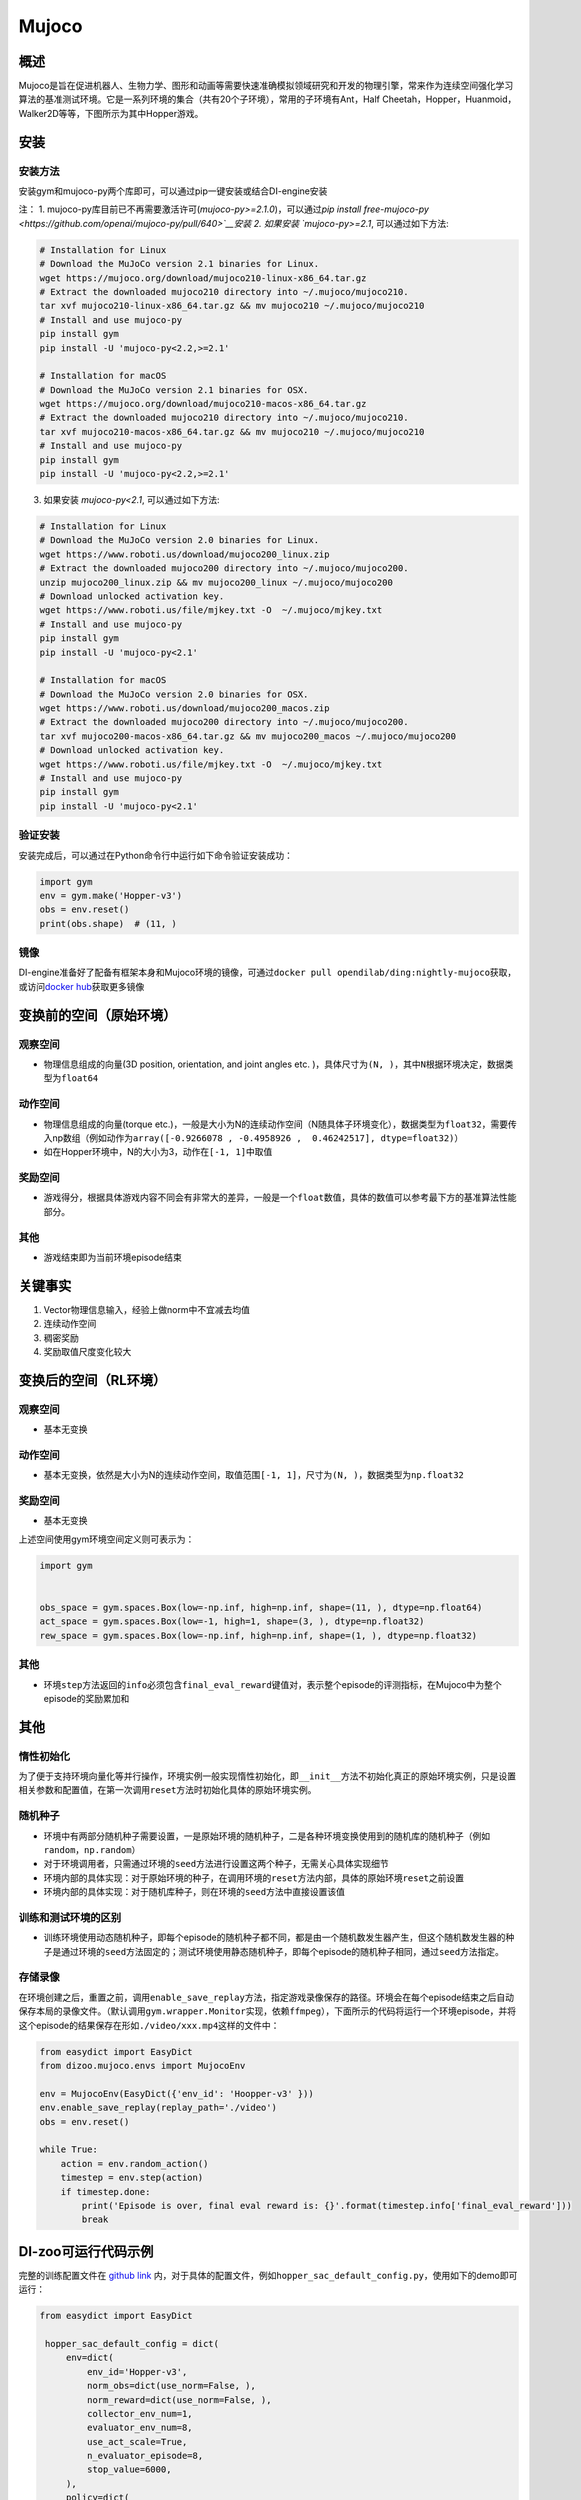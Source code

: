 Mujoco
~~~~~~~

概述
=======

Mujoco是旨在促进机器人、生物力学、图形和动画等需要快速准确模拟领域研究和开发的物理引擎，常来作为连续空间强化学习算法的基准测试环境。它是一系列环境的集合（共有20个子环境），常用的子环境有Ant，Half Cheetah，Hopper，Huanmoid，Walker2D等等，下图所示为其中Hopper游戏。

.. image:: ./images/mujoco.gif
   :align: center

安装
====

安装方法
--------

安装gym和mujoco-py两个库即可，可以通过pip一键安装或结合DI-engine安装

注：
1. mujoco-py库目前已不再需要激活许可(`mujoco-py>=2.1.0`)，可以通过\ `pip install free-mujoco-py <https://github.com/openai/mujoco-py/pull/640>`__安装
2. 如果安装 `mujoco-py>=2.1`, 可以通过如下方法:

.. code:: shell
    
    # Installation for Linux
    # Download the MuJoCo version 2.1 binaries for Linux.
    wget https://mujoco.org/download/mujoco210-linux-x86_64.tar.gz
    # Extract the downloaded mujoco210 directory into ~/.mujoco/mujoco210.
    tar xvf mujoco210-linux-x86_64.tar.gz && mv mujoco210 ~/.mujoco/mujoco210
    # Install and use mujoco-py
    pip install gym
    pip install -U 'mujoco-py<2.2,>=2.1'

    # Installation for macOS
    # Download the MuJoCo version 2.1 binaries for OSX.
    wget https://mujoco.org/download/mujoco210-macos-x86_64.tar.gz
    # Extract the downloaded mujoco210 directory into ~/.mujoco/mujoco210.
    tar xvf mujoco210-macos-x86_64.tar.gz && mv mujoco210 ~/.mujoco/mujoco210
    # Install and use mujoco-py
    pip install gym
    pip install -U 'mujoco-py<2.2,>=2.1'
    
3. 如果安装 `mujoco-py<2.1`, 可以通过如下方法:

.. code:: shell

    # Installation for Linux
    # Download the MuJoCo version 2.0 binaries for Linux.
    wget https://www.roboti.us/download/mujoco200_linux.zip
    # Extract the downloaded mujoco200 directory into ~/.mujoco/mujoco200.
    unzip mujoco200_linux.zip && mv mujoco200_linux ~/.mujoco/mujoco200
    # Download unlocked activation key.
    wget https://www.roboti.us/file/mjkey.txt -O  ~/.mujoco/mjkey.txt 
    # Install and use mujoco-py
    pip install gym
    pip install -U 'mujoco-py<2.1'

    # Installation for macOS
    # Download the MuJoCo version 2.0 binaries for OSX.
    wget https://www.roboti.us/download/mujoco200_macos.zip
    # Extract the downloaded mujoco200 directory into ~/.mujoco/mujoco200.
    tar xvf mujoco200-macos-x86_64.tar.gz && mv mujoco200_macos ~/.mujoco/mujoco200
    # Download unlocked activation key.
    wget https://www.roboti.us/file/mjkey.txt -O  ~/.mujoco/mjkey.txt 
    # Install and use mujoco-py
    pip install gym
    pip install -U 'mujoco-py<2.1'


验证安装
--------

安装完成后，可以通过在Python命令行中运行如下命令验证安装成功：

.. code:: python

    import gym
    env = gym.make('Hopper-v3')
    obs = env.reset()
    print(obs.shape)  # (11, )

镜像
----

DI-engine准备好了配备有框架本身和Mujoco环境的镜像，可通过\ ``docker pull opendilab/ding:nightly-mujoco``\ 获取，或访问\ `docker
hub <https://hub.docker.com/repository/docker/opendilab/ding>`__\ 获取更多镜像

.. _变换前的空间原始环境）:

变换前的空间（原始环境）
========================

.. _观察空间-1:

观察空间
--------

-  物理信息组成的向量(3D position, orientation, and joint angles etc. )，具体尺寸为\ ``(N, )``\ ，其中\ ``N``\ 根据环境决定，数据类型为\ ``float64``

.. _动作空间-1:

动作空间
--------

-  物理信息组成的向量(torque etc.)，一般是大小为N的连续动作空间（N随具体子环境变化），数据类型为\ ``float32``\ ，需要传入np数组（例如动作为\ ``array([-0.9266078 , -0.4958926 ,  0.46242517], dtype=float32)``\ ）

-  如在Hopper环境中，N的大小为3，动作在\ ``[-1, 1]``\中取值

.. _奖励空间-1:

奖励空间
--------

-  游戏得分，根据具体游戏内容不同会有非常大的差异，一般是一个\ ``float``\ 数值，具体的数值可以参考最下方的基准算法性能部分。

.. _其他-1:

其他
----

-  游戏结束即为当前环境episode结束

关键事实
========

1. Vector物理信息输入，经验上做norm中不宜减去均值

2. 连续动作空间

3. 稠密奖励

4. 奖励取值尺度变化较大

.. _变换后的空间rl环境）:

变换后的空间（RL环境）
======================


.. _观察空间-2:

观察空间
--------

-  基本无变换

.. _动作空间-2:

动作空间
--------

-  基本无变换，依然是大小为N的连续动作空间，取值范围\ ``[-1, 1]``\，尺寸为\ ``(N, )``\ ，数据类型为\ ``np.float32``

.. _奖励空间-2:

奖励空间
--------

-  基本无变换

上述空间使用gym环境空间定义则可表示为：

.. code:: python

   import gym


   obs_space = gym.spaces.Box(low=-np.inf, high=np.inf, shape=(11, ), dtype=np.float64)
   act_space = gym.spaces.Box(low=-1, high=1, shape=(3, ), dtype=np.float32)
   rew_space = gym.spaces.Box(low=-np.inf, high=np.inf, shape=(1, ), dtype=np.float32)

.. _其他-2:

其他
----

-  环境\ ``step``\ 方法返回的\ ``info``\ 必须包含\ ``final_eval_reward``\ 键值对，表示整个episode的评测指标，在Mujoco中为整个episode的奖励累加和

.. _其他-3:

其他
====

惰性初始化
----------

为了便于支持环境向量化等并行操作，环境实例一般实现惰性初始化，即\ ``__init__``\ 方法不初始化真正的原始环境实例，只是设置相关参数和配置值，在第一次调用\ ``reset``\ 方法时初始化具体的原始环境实例。

随机种子
--------

-  环境中有两部分随机种子需要设置，一是原始环境的随机种子，二是各种环境变换使用到的随机库的随机种子（例如\ ``random``\ ，\ ``np.random``\ ）

-  对于环境调用者，只需通过环境的\ ``seed``\ 方法进行设置这两个种子，无需关心具体实现细节

-  环境内部的具体实现：对于原始环境的种子，在调用环境的\ ``reset``\ 方法内部，具体的原始环境\ ``reset``\ 之前设置

-  环境内部的具体实现：对于随机库种子，则在环境的\ ``seed``\ 方法中直接设置该值

训练和测试环境的区别
--------------------

-  训练环境使用动态随机种子，即每个episode的随机种子都不同，都是由一个随机数发生器产生，但这个随机数发生器的种子是通过环境的\ ``seed``\ 方法固定的；测试环境使用静态随机种子，即每个episode的随机种子相同，通过\ ``seed``\ 方法指定。


存储录像
--------

在环境创建之后，重置之前，调用\ ``enable_save_replay``\ 方法，指定游戏录像保存的路径。环境会在每个episode结束之后自动保存本局的录像文件。（默认调用\ ``gym.wrapper.Monitor``\ 实现，依赖\ ``ffmpeg``\ ），下面所示的代码将运行一个环境episode，并将这个episode的结果保存在形如\ ``./video/xxx.mp4``\ 这样的文件中：

.. code:: python

   from easydict import EasyDict
   from dizoo.mujoco.envs import MujocoEnv

   env = MujocoEnv(EasyDict({'env_id': 'Hoopper-v3' }))
   env.enable_save_replay(replay_path='./video')
   obs = env.reset()

   while True:
       action = env.random_action()
       timestep = env.step(action)
       if timestep.done:
           print('Episode is over, final eval reward is: {}'.format(timestep.info['final_eval_reward']))
           break

DI-zoo可运行代码示例
====================

完整的训练配置文件在 `github
link <https://github.com/opendilab/DI-engine/tree/main/dizoo/mujoco/config/serial>`__
内，对于具体的配置文件，例如\ ``hopper_sac_default_config.py``\ ，使用如下的demo即可运行：

.. code:: python

   from easydict import EasyDict

    hopper_sac_default_config = dict(
        env=dict(
            env_id='Hopper-v3',
            norm_obs=dict(use_norm=False, ),
            norm_reward=dict(use_norm=False, ),
            collector_env_num=1,
            evaluator_env_num=8,
            use_act_scale=True,
            n_evaluator_episode=8,
            stop_value=6000,
        ),
        policy=dict(
            cuda=True,
            on_policy=False,
            random_collect_size=10000,
            model=dict(
                obs_shape=11,
                action_shape=3,
                twin_critic=True,
                actor_head_type='reparameterization',
                actor_head_hidden_size=256,
                critic_head_hidden_size=256,
            ),
            learn=dict(
                update_per_collect=1,
                batch_size=256,
                learning_rate_q=1e-3,
                learning_rate_policy=1e-3,
                learning_rate_alpha=3e-4,
                ignore_done=False,
                target_theta=0.005,
                discount_factor=0.99,
                alpha=0.2,
                reparameterization=True,
                auto_alpha=False,
            ),
            collect=dict(
                n_sample=1,
                unroll_len=1,
            ),
            command=dict(),
            eval=dict(),
            other=dict(replay_buffer=dict(replay_buffer_size=1000000, ), ),
        ),
    )

    hopper_sac_default_config = EasyDict(hopper_sac_default_config)
    main_config = hopper_sac_default_config

    hopper_sac_default_create_config = dict(
        env=dict(
            type='mujoco',
            import_names=['dizoo.mujoco.envs.mujoco_env'],
        ),
        env_manager=dict(type='base'),
        policy=dict(
            type='sac',
            import_names=['ding.policy.sac'],
        ),
        replay_buffer=dict(type='naive', ),
    )
    hopper_sac_default_create_config = EasyDict(hopper_sac_default_create_config)
    create_config = hopper_sac_default_create_config


   if __name__ == '__main__':
       from ding.entry import serial_pipeline
       serial_pipeline((main_config, create_config), seed=0)

注：对于某些特殊的算法，比如PPO，需要使用专门的入口函数，示例可以参考
`link <https://github.com/opendilab/DI-engine/blob/main/dizoo/mujoco/entry/mujoco_ppo_main.py>`__

基准算法性能
============

-  Hoopper-v3

   - Hopper-v3 + SAC
   .. image:: images/hopper-sac.png
     :align: center

